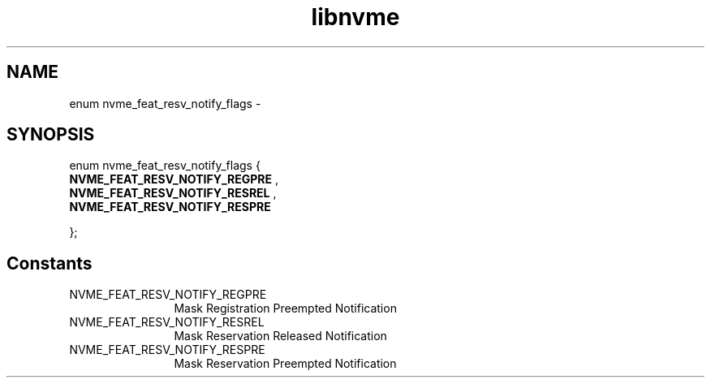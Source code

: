 .TH "libnvme" 9 "enum nvme_feat_resv_notify_flags" "April 2022" "API Manual" LINUX
.SH NAME
enum nvme_feat_resv_notify_flags \- 
.SH SYNOPSIS
enum nvme_feat_resv_notify_flags {
.br
.BI "    NVME_FEAT_RESV_NOTIFY_REGPRE"
, 
.br
.br
.BI "    NVME_FEAT_RESV_NOTIFY_RESREL"
, 
.br
.br
.BI "    NVME_FEAT_RESV_NOTIFY_RESPRE"

};
.SH Constants
.IP "NVME_FEAT_RESV_NOTIFY_REGPRE" 12
Mask Registration Preempted Notification
.IP "NVME_FEAT_RESV_NOTIFY_RESREL" 12
Mask Reservation Released Notification
.IP "NVME_FEAT_RESV_NOTIFY_RESPRE" 12
Mask Reservation Preempted Notification
